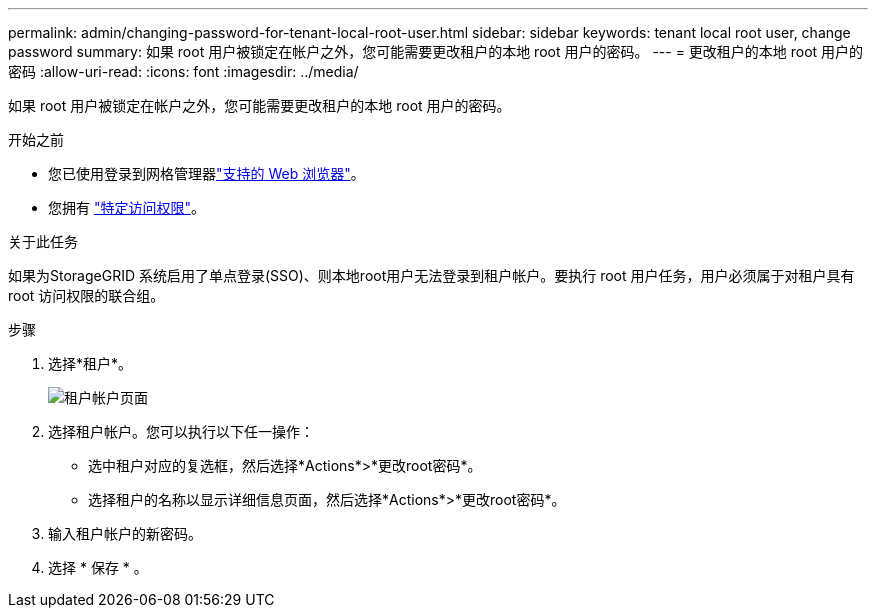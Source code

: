 ---
permalink: admin/changing-password-for-tenant-local-root-user.html 
sidebar: sidebar 
keywords: tenant local root user, change password 
summary: 如果 root 用户被锁定在帐户之外，您可能需要更改租户的本地 root 用户的密码。 
---
= 更改租户的本地 root 用户的密码
:allow-uri-read: 
:icons: font
:imagesdir: ../media/


[role="lead"]
如果 root 用户被锁定在帐户之外，您可能需要更改租户的本地 root 用户的密码。

.开始之前
* 您已使用登录到网格管理器link:../admin/web-browser-requirements.html["支持的 Web 浏览器"]。
* 您拥有 link:admin-group-permissions.html["特定访问权限"]。


.关于此任务
如果为StorageGRID 系统启用了单点登录(SSO)、则本地root用户无法登录到租户帐户。要执行 root 用户任务，用户必须属于对租户具有 root 访问权限的联合组。

.步骤
. 选择*租户*。
+
image::../media/tenant_accounts_page.png[租户帐户页面]

. 选择租户帐户。您可以执行以下任一操作：
+
** 选中租户对应的复选框，然后选择*Actions*>*更改root密码*。
** 选择租户的名称以显示详细信息页面，然后选择*Actions*>*更改root密码*。


. 输入租户帐户的新密码。
. 选择 * 保存 * 。

